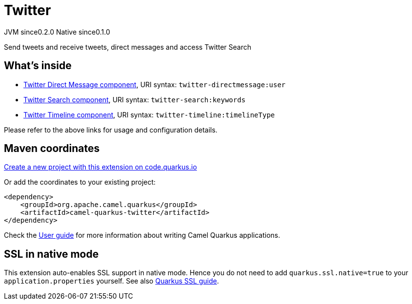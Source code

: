 // Do not edit directly!
// This file was generated by camel-quarkus-maven-plugin:update-extension-doc-page
= Twitter
:page-aliases: extensions/twitter.adoc
:linkattrs:
:cq-artifact-id: camel-quarkus-twitter
:cq-native-supported: true
:cq-status: Stable
:cq-status-deprecation: Stable
:cq-description: Send tweets and receive tweets, direct messages and access Twitter Search
:cq-deprecated: false
:cq-jvm-since: 0.2.0
:cq-native-since: 0.1.0

[.badges]
[.badge-key]##JVM since##[.badge-supported]##0.2.0## [.badge-key]##Native since##[.badge-supported]##0.1.0##

Send tweets and receive tweets, direct messages and access Twitter Search

== What's inside

* xref:{cq-camel-components}::twitter-directmessage-component.adoc[Twitter Direct Message component], URI syntax: `twitter-directmessage:user`
* xref:{cq-camel-components}::twitter-search-component.adoc[Twitter Search component], URI syntax: `twitter-search:keywords`
* xref:{cq-camel-components}::twitter-timeline-component.adoc[Twitter Timeline component], URI syntax: `twitter-timeline:timelineType`

Please refer to the above links for usage and configuration details.

== Maven coordinates

https://code.quarkus.io/?extension-search=camel-quarkus-twitter[Create a new project with this extension on code.quarkus.io, window="_blank"]

Or add the coordinates to your existing project:

[source,xml]
----
<dependency>
    <groupId>org.apache.camel.quarkus</groupId>
    <artifactId>camel-quarkus-twitter</artifactId>
</dependency>
----

Check the xref:user-guide/index.adoc[User guide] for more information about writing Camel Quarkus applications.

== SSL in native mode

This extension auto-enables SSL support in native mode. Hence you do not need to add
`quarkus.ssl.native=true` to your `application.properties` yourself. See also
https://quarkus.io/guides/native-and-ssl[Quarkus SSL guide].

